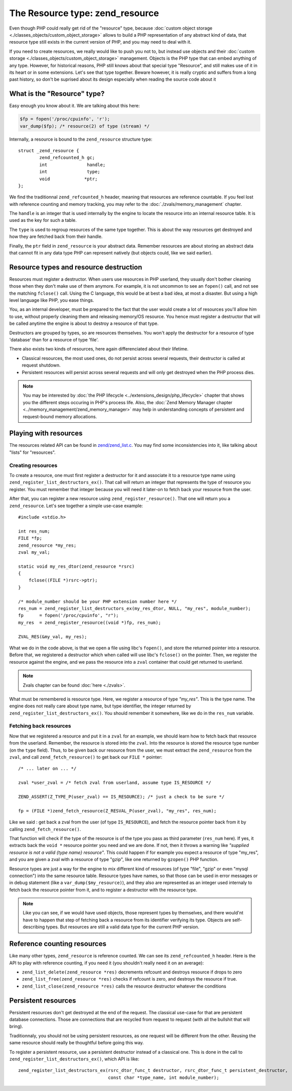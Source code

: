 The Resource type: zend_resource
================================

Even though PHP could really get rid of the "resource" type, because 
:doc:`custom object storage <./classes_objects/custom_object_storage>` allows to build a PHP representation of any 
abstract kind of data, that resource type still exists in the current version of PHP, and you may need to deal with it.

If you need to create resources, we really would like to push you not to, but instead use objects and their 
:doc:`custom storage <./classes_objects/custom_object_storage>` management. Objects is the PHP type that can embed 
anything of any type. However, for historical reasons, PHP still knows about that special type "Resource", and still 
makes use of it in its heart or in some extensions. Let's see that type together. Beware however, it is really cryptic 
and suffers from a long past history, so don't be suprised about its design especially when reading the source code 
about it

What is the "Resource" type?
----------------------------

Easy enough you know about it. We are talking about this here:

.. code-block:: php
    
    $fp = fopen('/proc/cpuinfo', 'r');
    var_dump($fp); /* resource(2) of type (stream) */

Internally, a resource is bound to the ``zend_resource`` structure type::

    struct _zend_resource {
	    zend_refcounted_h gc;
	    int               handle;
	    int               type;
	    void             *ptr;
    };

We find the traditionnal ``zend_refcounted_h`` header, meaning that resources are reference countable. If you feel lost
with reference counting and memory tracking, you may refer to the :doc:`./zvals/memory_management` chapter.

The ``handle`` is an integer that is used internally by the engine to locate the resource into an internal resource 
table. It is used as the key for such a table.

The ``type`` is used to regroup resources of the same type together. This is about the way resources get destroyed and 
how they are fetched back from their handle.

Finally, the ``ptr`` field in ``zend_resource`` is your abstract data. Remember resources are about storing an abstract 
data that cannot fit in any data type PHP can represent natively (but objects could, like we said earlier).

Resource types and resource destruction
---------------------------------------

Resources must register a destructor. When users use resources in PHP userland, they usually don't bother cleaning 
those when they don't make use of them anymore. For example, it is not uncommon to see an ``fopen()`` call, and not see 
the matching ``fclose()`` call. Using the C language, this would be at best a bad idea, at most a disaster. But using a 
high level language like PHP, you ease things.

You, as an internal developer, must be prepared to the fact that the user would create a lot of resources you'll allow 
him to use, without properly cleaning them and releasing memory/OS resource. You hence must register a destructor that 
will be called anytime the engine is about to destroy a resource of that type.

Destructors are grouped by types, so are resources themselves. You won't apply the destructor for a resource of type 
'database' than for a resource of type 'file'.

There also exists two kinds of resources, here again differenciated about their lifetime.

* Classical resources, the most used ones, do not persist across several requests, their destructor is called at 
  request shutdown.
* Persistent resources will persist across several requests and will only get destroyed when the PHP process dies.

.. note:: You may be interested by :doc:`the PHP lifecycle <../extensions_design/php_lifecycle>` chapter that shows you 
          the different steps occuring in PHP's process life. Also, the 
          :doc:`Zend Memory Manager chapter <../memory_management/zend_memory_manager>` may help in understanding 
          concepts of persistent and request-bound memory allocations.

Playing with resources
----------------------

The resources related API can be found in 
`zend/zend_list.c <https://github.com/php/php-src/blob/3704947696fe0ee93e025fa85621d297ac7a1e4d/Zend/zend_list.c>`_.
You may find some inconsistencies into it, like talking about "lists" for "resources".

Creating resources
******************

To create a resource, one must first register a destructor for it and associate it to a resource type name using 
``zend_register_list_destructors_ex()``. That call will return an integer that represents the type of resource you 
register. You must remember that integer because you will need it later-on to fetch back your resource from the user.

After that, you can register a new resource using ``zend_register_resource()``. That one will return you a 
``zend_resource``. Let's see together a simple use-case example::

    #include <stdio.h>
    
    int res_num;
    FILE *fp;
    zend_resource *my_res;
    zval my_val;
    
    static void my_res_dtor(zend_resource *rsrc)
    {
        fclose((FILE *)rsrc->ptr);
    }

    /* module_number should be your PHP extension number here */
    res_num = zend_register_list_destructors_ex(my_res_dtor, NULL, "my_res", module_number);
    fp      = fopen('/proc/cpuinfo', "r");
    my_res  = zend_register_resource((void *)fp, res_num);
    
    ZVAL_RES(&my_val, my_res);

What we do in the code above, is that we open a file using libc's ``fopen()``, and store the returned pointer into a 
resource. Before that, we registered a destructor which when called will use libc's ``fclose()`` on the pointer. Then, 
we register the resource against the engine, and we pass the resource into a ``zval`` container that could get returned 
to userland.

.. note:: Zvals chapter can be found :doc:`here <./zvals>`.

What must be remembered is resource type. Here, we register a resource of type *"my_res"*. This is the type name. The 
engine does not really care about type name, but type identifier, the integer returned by 
``zend_register_list_destructors_ex()``. You should remember it somewhere, like we do in the ``res_num`` variable.

Fetching back resources
***********************

Now that we registered a resource and put it in a ``zval`` for an example, we should learn how to fetch back that 
resource from the userland. Remember, the resource is stored into the ``zval``. Into the resource is stored the resource 
type number (on the ``type`` field). Thus, to be given back our resource from the user, we must extract the 
``zend_resource`` from the ``zval``, and call ``zend_fetch_resource()`` to get back our ``FILE *`` pointer::

    /* ... later on ... */
    
    zval *user_zval = /* fetch zval from userland, assume type IS_RESOURCE */
    
    ZEND_ASSERT(Z_TYPE_P(user_zval) == IS_RESOURCE); /* just a check to be sure */
    
    fp = (FILE *)zend_fetch_resource(Z_RESVAL_P(user_zval), "my_res", res_num);
    
Like we said : get back a zval from the user (of type ``IS_RESOURCE``), and fetch the resource pointer back from it by 
calling ``zend_fetch_resource()``.

That function will check if the type of the resource is of the type you pass as third parameter (``res_num`` here). 
If yes, it extracts back the ``void *`` resource pointer you need and we are done. If not, then it throws a warning like 
*"supplied resource is not a valid {type name} resource"*.
This could happen if for example you expect a resource of type "my_res", and you are given a zval with a resource of 
type "gzip", like one returned by ``gzopen()`` PHP function.

Resource types are just a way for the engine to mix different kind of resources (of type "file", "gzip" or even "mysql 
connection") into the same resource table. Resource types have names, so that those can be used in error messages or in 
debug statement (like a ``var_dump($my_resource)``), and they also are represented as an integer used internaly to 
fetch back the resource pointer from it, and to register a destructor with the resource type.

.. note:: Like you can see, if we would have used objects, those represent types by themselves, and there would'nt have 
          to happen that step of fetching back a resource from its identifier verifying its type. Objects are 
          self-describing types. But resources are still a valid data type for the current PHP version.

Reference counting resources
----------------------------

Like many other types, ``zend_resource`` is reference counted. We can see its ``zend_refcounted_h`` header. Here is the 
API to play with reference counting, if you need it (you shouldn't really need it on an average):

* ``zend_list_delete(zend_resource *res)`` decrements refcount and destroys resource if drops to zero
* ``zend_list_free(zend_resource *res)`` checks if refcount is zero, and destroys the resource if true.
* ``zend_list_close(zend_resource *res)`` calls the resource destructor whatever the conditions

Persistent resources
--------------------

Persistent resources don't get destroyed at the end of the request. The classical use-case for that are persistent 
database connections. Those are connections that are recycled from request to request (with all the bullshit that will 
bring).

Traditionnaly, you should not be using persistent resources, as one request will be different from the other. Reusing 
the same resource should really be thoughtful before going this way.

To register a persistent resource, use a persistent destructor instead of a classical one. This is done in the call 
to ``zend_register_list_destructors_ex()``, which API is like::

    zend_register_list_destructors_ex(rsrc_dtor_func_t destructor, rsrc_dtor_func_t persistent_destructor, 
                                      const char *type_name, int module_number);
